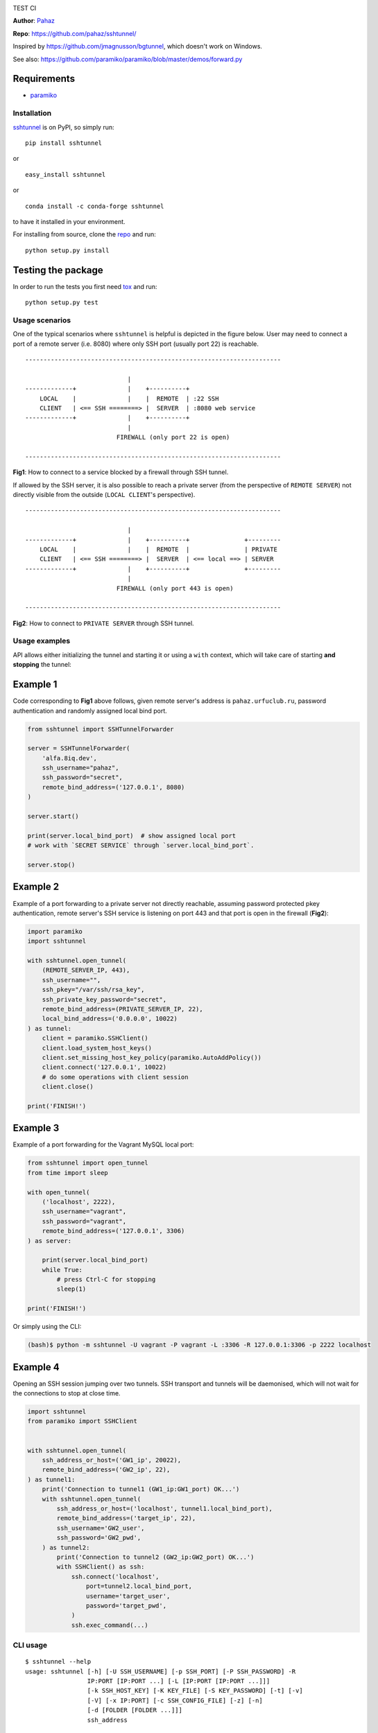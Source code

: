 |CircleCI| |AppVeyor| |readthedocs| |coveralls| |version|

|pyversions| |license| TEST CI

**Author**: `Pahaz`_

**Repo**: https://github.com/pahaz/sshtunnel/

Inspired by https://github.com/jmagnusson/bgtunnel, which doesn't work on
Windows.

See also: https://github.com/paramiko/paramiko/blob/master/demos/forward.py

Requirements
-------------

* `paramiko`_

Installation
============

`sshtunnel`_ is on PyPI, so simply run:

::

    pip install sshtunnel

or ::

    easy_install sshtunnel

or ::

    conda install -c conda-forge sshtunnel

to have it installed in your environment.

For installing from source, clone the
`repo <https://github.com/pahaz/sshtunnel>`_ and run::

    python setup.py install

Testing the package
-------------------

In order to run the tests you first need
`tox <https://testrun.org/tox/latest/>`_ and run::

    python setup.py test

Usage scenarios
===============

One of the typical scenarios where ``sshtunnel`` is helpful is depicted in the
figure below. User may need to connect a port of a remote server (i.e. 8080)
where only SSH port (usually port 22) is reachable. ::

    ----------------------------------------------------------------------

                                |
    -------------+              |    +----------+
        LOCAL    |              |    |  REMOTE  | :22 SSH
        CLIENT   | <== SSH ========> |  SERVER  | :8080 web service
    -------------+              |    +----------+
                                |
                             FIREWALL (only port 22 is open)

    ----------------------------------------------------------------------

**Fig1**: How to connect to a service blocked by a firewall through SSH tunnel.


If allowed by the SSH server, it is also possible to reach a private server
(from the perspective of ``REMOTE SERVER``) not directly visible from the
outside (``LOCAL CLIENT``'s perspective). ::

    ----------------------------------------------------------------------

                                |
    -------------+              |    +----------+               +---------
        LOCAL    |              |    |  REMOTE  |               | PRIVATE
        CLIENT   | <== SSH ========> |  SERVER  | <== local ==> | SERVER
    -------------+              |    +----------+               +---------
                                |
                             FIREWALL (only port 443 is open)

    ----------------------------------------------------------------------

**Fig2**: How to connect to ``PRIVATE SERVER`` through SSH tunnel.


Usage examples
==============

API allows either initializing the tunnel and starting it or using a ``with``
context, which will take care of starting **and stopping** the tunnel:

Example 1
---------

Code corresponding to **Fig1** above follows, given remote server's address is
``pahaz.urfuclub.ru``, password authentication and randomly assigned local bind
port.

.. code-block:: python

    from sshtunnel import SSHTunnelForwarder

    server = SSHTunnelForwarder(
        'alfa.8iq.dev',
        ssh_username="pahaz",
        ssh_password="secret",
        remote_bind_address=('127.0.0.1', 8080)
    )

    server.start()

    print(server.local_bind_port)  # show assigned local port
    # work with `SECRET SERVICE` through `server.local_bind_port`.

    server.stop()

Example 2
---------

Example of a port forwarding to a private server not directly reachable,
assuming password protected pkey authentication, remote server's SSH service is
listening on port 443 and that port is open in the firewall (**Fig2**):

.. code-block:: python

    import paramiko
    import sshtunnel

    with sshtunnel.open_tunnel(
        (REMOTE_SERVER_IP, 443),
        ssh_username="",
        ssh_pkey="/var/ssh/rsa_key",
        ssh_private_key_password="secret",
        remote_bind_address=(PRIVATE_SERVER_IP, 22),
        local_bind_address=('0.0.0.0', 10022)
    ) as tunnel:
        client = paramiko.SSHClient()
        client.load_system_host_keys()
        client.set_missing_host_key_policy(paramiko.AutoAddPolicy())
        client.connect('127.0.0.1', 10022)
        # do some operations with client session
        client.close()

    print('FINISH!')

Example 3
---------

Example of a port forwarding for the Vagrant MySQL local port:

.. code-block:: python

    from sshtunnel import open_tunnel
    from time import sleep

    with open_tunnel(
        ('localhost', 2222),
        ssh_username="vagrant",
        ssh_password="vagrant",
        remote_bind_address=('127.0.0.1', 3306)
    ) as server:

        print(server.local_bind_port)
        while True:
            # press Ctrl-C for stopping
            sleep(1)

    print('FINISH!')

Or simply using the CLI:

.. code-block:: console

    (bash)$ python -m sshtunnel -U vagrant -P vagrant -L :3306 -R 127.0.0.1:3306 -p 2222 localhost

Example 4
---------

Opening an SSH session jumping over two tunnels. SSH transport and tunnels
will be daemonised, which will not wait for the connections to stop at close
time.

.. code-block:: python

    import sshtunnel
    from paramiko import SSHClient


    with sshtunnel.open_tunnel(
        ssh_address_or_host=('GW1_ip', 20022),
        remote_bind_address=('GW2_ip', 22),
    ) as tunnel1:
        print('Connection to tunnel1 (GW1_ip:GW1_port) OK...')
        with sshtunnel.open_tunnel(
            ssh_address_or_host=('localhost', tunnel1.local_bind_port),
            remote_bind_address=('target_ip', 22),
            ssh_username='GW2_user',
            ssh_password='GW2_pwd',
        ) as tunnel2:
            print('Connection to tunnel2 (GW2_ip:GW2_port) OK...')
            with SSHClient() as ssh:
                ssh.connect('localhost',
                    port=tunnel2.local_bind_port,
                    username='target_user',
                    password='target_pwd',
                )
                ssh.exec_command(...)


CLI usage
=========

::

    $ sshtunnel --help
    usage: sshtunnel [-h] [-U SSH_USERNAME] [-p SSH_PORT] [-P SSH_PASSWORD] -R
                     IP:PORT [IP:PORT ...] [-L [IP:PORT [IP:PORT ...]]]
                     [-k SSH_HOST_KEY] [-K KEY_FILE] [-S KEY_PASSWORD] [-t] [-v]
                     [-V] [-x IP:PORT] [-c SSH_CONFIG_FILE] [-z] [-n]
                     [-d [FOLDER [FOLDER ...]]]
                     ssh_address

    Pure python ssh tunnel utils
    Version 0.4.0

    positional arguments:
      ssh_address           SSH server IP address (GW for SSH tunnels)
                            set with "-- ssh_address" if immediately after -R or -L

    optional arguments:
      -h, --help            show this help message and exit
      -U SSH_USERNAME, --username SSH_USERNAME
                            SSH server account username
      -p SSH_PORT, --server_port SSH_PORT
                            SSH server TCP port (default: 22)
      -P SSH_PASSWORD, --password SSH_PASSWORD
                            SSH server account password
      -R IP:PORT [IP:PORT ...], --remote_bind_address IP:PORT [IP:PORT ...]
                            Remote bind address sequence: ip_1:port_1 ip_2:port_2 ... ip_n:port_n
                            Equivalent to ssh -Lxxxx:IP_ADDRESS:PORT
                            If port is omitted, defaults to 22.
                            Example: -R 10.10.10.10: 10.10.10.10:5900
      -L [IP:PORT [IP:PORT ...]], --local_bind_address [IP:PORT [IP:PORT ...]]
                            Local bind address sequence: ip_1:port_1 ip_2:port_2 ... ip_n:port_n
                            Elements may also be valid UNIX socket domains:
                            /tmp/foo.sock /tmp/bar.sock ... /tmp/baz.sock
                            Equivalent to ssh -LPORT:xxxxxxxxx:xxxx, being the local IP address optional.
                            By default it will listen in all interfaces (0.0.0.0) and choose a random port.
                            Example: -L :40000
      -k SSH_HOST_KEY, --ssh_host_key SSH_HOST_KEY
                            Gateway's host key
      -K KEY_FILE, --private_key_file KEY_FILE
                            RSA/DSS/ECDSA private key file
      -S KEY_PASSWORD, --private_key_password KEY_PASSWORD
                            RSA/DSS/ECDSA private key password
      -t, --threaded        Allow concurrent connections to each tunnel
      -v, --verbose         Increase output verbosity (default: ERROR)
      -V, --version         Show version number and quit
      -x IP:PORT, --proxy IP:PORT
                            IP and port of SSH proxy to destination
      -c SSH_CONFIG_FILE, --config SSH_CONFIG_FILE
                            SSH configuration file, defaults to ~/.ssh/config
      -z, --compress        Request server for compression over SSH transport
      -n, --noagent         Disable looking for keys from an SSH agent
      -d [FOLDER [FOLDER ...]], --host_pkey_directories [FOLDER [FOLDER ...]]
                            List of directories where SSH pkeys (in the format `id_*`) may be found

.. _Pahaz: https://github.com/pahaz
.. _sshtunnel: https://pypi.python.org/pypi/sshtunnel
.. _paramiko: http://www.paramiko.org/
.. |CircleCI| image:: https://circleci.com/gh/pahaz/sshtunnel.svg?style=svg
   :target: https://circleci.com/gh/pahaz/sshtunnel
.. |AppVeyor| image:: https://ci.appveyor.com/api/projects/status/oxg1vx2ycmnw3xr9?svg=true&passingText=Windows%20-%20OK&failingText=Windows%20-%20Fail
   :target: https://ci.appveyor.com/project/pahaz/sshtunnel
.. |readthedocs| image:: https://readthedocs.org/projects/sshtunnel/badge/?version=latest
   :target: http://sshtunnel.readthedocs.io/en/latest/?badge=latest
   :alt: Documentation Status
.. |coveralls| image:: https://coveralls.io/repos/github/pahaz/sshtunnel/badge.svg?branch=master
   :target: https://coveralls.io/github/pahaz/sshtunnel?branch=master
.. |pyversions| image:: https://img.shields.io/pypi/pyversions/sshtunnel.svg
.. |version| image:: https://img.shields.io/pypi/v/sshtunnel.svg
   :target: `sshtunnel`_
.. |license| image::  https://img.shields.io/pypi/l/sshtunnel.svg
   :target: https://github.com/pahaz/sshtunnel/blob/master/LICENSE
